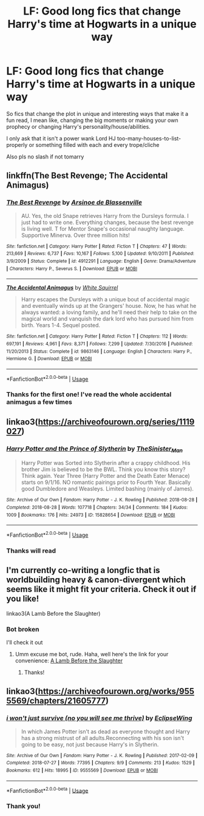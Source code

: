 #+TITLE: LF: Good long fics that change Harry's time at Hogwarts in a unique way

* LF: Good long fics that change Harry's time at Hogwarts in a unique way
:PROPERTIES:
:Author: Erkkifloof
:Score: 4
:DateUnix: 1589044139.0
:DateShort: 2020-May-09
:FlairText: Request
:END:
So fics that change the plot in unique and interesting ways that make it a fun read, I mean like, changing the big moments or making your own prophecy or changing Harry's personality/house/abilities.

I only ask that it isn't a power wank Lord HJ too-many-houses-to-list-properly or something filled with each and every trope/cliche

Also pls no slash if not tomarry


** linkffn(The Best Revenge; The Accidental Animagus)
:PROPERTIES:
:Author: sailingg
:Score: 2
:DateUnix: 1589063633.0
:DateShort: 2020-May-10
:END:

*** [[https://www.fanfiction.net/s/4912291/1/][*/The Best Revenge/*]] by [[https://www.fanfiction.net/u/352534/Arsinoe-de-Blassenville][/Arsinoe de Blassenville/]]

#+begin_quote
  AU. Yes, the old Snape retrieves Harry from the Dursleys formula. I just had to write one. Everything changes, because the best revenge is living well. T for Mentor Snape's occasional naughty language. Supportive Minerva. Over three million hits!
#+end_quote

^{/Site/:} ^{fanfiction.net} ^{*|*} ^{/Category/:} ^{Harry} ^{Potter} ^{*|*} ^{/Rated/:} ^{Fiction} ^{T} ^{*|*} ^{/Chapters/:} ^{47} ^{*|*} ^{/Words/:} ^{213,669} ^{*|*} ^{/Reviews/:} ^{6,737} ^{*|*} ^{/Favs/:} ^{10,167} ^{*|*} ^{/Follows/:} ^{5,100} ^{*|*} ^{/Updated/:} ^{9/10/2011} ^{*|*} ^{/Published/:} ^{3/9/2009} ^{*|*} ^{/Status/:} ^{Complete} ^{*|*} ^{/id/:} ^{4912291} ^{*|*} ^{/Language/:} ^{English} ^{*|*} ^{/Genre/:} ^{Drama/Adventure} ^{*|*} ^{/Characters/:} ^{Harry} ^{P.,} ^{Severus} ^{S.} ^{*|*} ^{/Download/:} ^{[[http://www.ff2ebook.com/old/ffn-bot/index.php?id=4912291&source=ff&filetype=epub][EPUB]]} ^{or} ^{[[http://www.ff2ebook.com/old/ffn-bot/index.php?id=4912291&source=ff&filetype=mobi][MOBI]]}

--------------

[[https://www.fanfiction.net/s/9863146/1/][*/The Accidental Animagus/*]] by [[https://www.fanfiction.net/u/5339762/White-Squirrel][/White Squirrel/]]

#+begin_quote
  Harry escapes the Dursleys with a unique bout of accidental magic and eventually winds up at the Grangers' house. Now, he has what he always wanted: a loving family, and he'll need their help to take on the magical world and vanquish the dark lord who has pursued him from birth. Years 1-4. Sequel posted.
#+end_quote

^{/Site/:} ^{fanfiction.net} ^{*|*} ^{/Category/:} ^{Harry} ^{Potter} ^{*|*} ^{/Rated/:} ^{Fiction} ^{T} ^{*|*} ^{/Chapters/:} ^{112} ^{*|*} ^{/Words/:} ^{697,191} ^{*|*} ^{/Reviews/:} ^{4,961} ^{*|*} ^{/Favs/:} ^{8,371} ^{*|*} ^{/Follows/:} ^{7,299} ^{*|*} ^{/Updated/:} ^{7/30/2016} ^{*|*} ^{/Published/:} ^{11/20/2013} ^{*|*} ^{/Status/:} ^{Complete} ^{*|*} ^{/id/:} ^{9863146} ^{*|*} ^{/Language/:} ^{English} ^{*|*} ^{/Characters/:} ^{Harry} ^{P.,} ^{Hermione} ^{G.} ^{*|*} ^{/Download/:} ^{[[http://www.ff2ebook.com/old/ffn-bot/index.php?id=9863146&source=ff&filetype=epub][EPUB]]} ^{or} ^{[[http://www.ff2ebook.com/old/ffn-bot/index.php?id=9863146&source=ff&filetype=mobi][MOBI]]}

--------------

*FanfictionBot*^{2.0.0-beta} | [[https://github.com/tusing/reddit-ffn-bot/wiki/Usage][Usage]]
:PROPERTIES:
:Author: FanfictionBot
:Score: 2
:DateUnix: 1589063656.0
:DateShort: 2020-May-10
:END:


*** Thanks for the first one! I've read the whole accidental animagus a few times
:PROPERTIES:
:Author: Erkkifloof
:Score: 2
:DateUnix: 1589086035.0
:DateShort: 2020-May-10
:END:


** linkao3([[https://archiveofourown.org/series/1119027]])
:PROPERTIES:
:Author: AbyssNoir
:Score: 2
:DateUnix: 1589064979.0
:DateShort: 2020-May-10
:END:

*** [[https://archiveofourown.org/works/15828654][*/Harry Potter and the Prince of Slytherin/*]] by [[https://www.archiveofourown.org/users/TheSinister_Man/pseuds/TheSinister_Man][/TheSinister_Man/]]

#+begin_quote
  Harry Potter was Sorted into Slytherin after a crappy childhood. His brother Jim is believed to be the BWL. Think you know this story? Think again. Year Three (Harry Potter and the Death Eater Menace) starts on 9/1/16. NO romantic pairings prior to Fourth Year. Basically good Dumbledore and Weasleys. Limited bashing (mainly of James).
#+end_quote

^{/Site/:} ^{Archive} ^{of} ^{Our} ^{Own} ^{*|*} ^{/Fandom/:} ^{Harry} ^{Potter} ^{-} ^{J.} ^{K.} ^{Rowling} ^{*|*} ^{/Published/:} ^{2018-08-28} ^{*|*} ^{/Completed/:} ^{2018-08-28} ^{*|*} ^{/Words/:} ^{107718} ^{*|*} ^{/Chapters/:} ^{34/34} ^{*|*} ^{/Comments/:} ^{184} ^{*|*} ^{/Kudos/:} ^{1009} ^{*|*} ^{/Bookmarks/:} ^{176} ^{*|*} ^{/Hits/:} ^{24973} ^{*|*} ^{/ID/:} ^{15828654} ^{*|*} ^{/Download/:} ^{[[https://archiveofourown.org/downloads/15828654/Harry%20Potter%20and%20the.epub?updated_at=1587209953][EPUB]]} ^{or} ^{[[https://archiveofourown.org/downloads/15828654/Harry%20Potter%20and%20the.mobi?updated_at=1587209953][MOBI]]}

--------------

*FanfictionBot*^{2.0.0-beta} | [[https://github.com/tusing/reddit-ffn-bot/wiki/Usage][Usage]]
:PROPERTIES:
:Author: FanfictionBot
:Score: 3
:DateUnix: 1589064999.0
:DateShort: 2020-May-10
:END:


*** Thanks will read
:PROPERTIES:
:Author: Erkkifloof
:Score: 2
:DateUnix: 1589085947.0
:DateShort: 2020-May-10
:END:


** I'm currently co-writing a longfic that is worldbuilding heavy & canon-divergent which seems like it might fit your criteria. Check it out if you like!

linkao3(A Lamb Before the Slaughter)
:PROPERTIES:
:Author: TheMerryMandolin
:Score: 2
:DateUnix: 1589066506.0
:DateShort: 2020-May-10
:END:

*** Bot broken

I'll check it out
:PROPERTIES:
:Author: Erkkifloof
:Score: 2
:DateUnix: 1589085904.0
:DateShort: 2020-May-10
:END:

**** Umm excuse me bot, rude. Haha, well here's the link for your convenience: [[https://archiveofourown.org/works/15425364][A Lamb Before the Slaughter]]
:PROPERTIES:
:Author: TheMerryMandolin
:Score: 2
:DateUnix: 1589123465.0
:DateShort: 2020-May-10
:END:

***** Thanks!
:PROPERTIES:
:Author: Erkkifloof
:Score: 3
:DateUnix: 1589123555.0
:DateShort: 2020-May-10
:END:


** linkao3([[https://archiveofourown.org/works/9555569/chapters/21605777]])
:PROPERTIES:
:Author: Llolola
:Score: 1
:DateUnix: 1591120254.0
:DateShort: 2020-Jun-02
:END:

*** [[https://archiveofourown.org/works/9555569][*/i won't just survive (no you will see me thrive)/*]] by [[https://www.archiveofourown.org/users/EclipseWing/pseuds/EclipseWing][/EclipseWing/]]

#+begin_quote
  In which James Potter isn't as dead as everyone thought and Harry has a strong mistrust of all adults.Reconnecting with his son isn't going to be easy, not just because Harry's in Slytherin.
#+end_quote

^{/Site/:} ^{Archive} ^{of} ^{Our} ^{Own} ^{*|*} ^{/Fandom/:} ^{Harry} ^{Potter} ^{-} ^{J.} ^{K.} ^{Rowling} ^{*|*} ^{/Published/:} ^{2017-02-09} ^{*|*} ^{/Completed/:} ^{2018-07-27} ^{*|*} ^{/Words/:} ^{77395} ^{*|*} ^{/Chapters/:} ^{9/9} ^{*|*} ^{/Comments/:} ^{213} ^{*|*} ^{/Kudos/:} ^{1529} ^{*|*} ^{/Bookmarks/:} ^{612} ^{*|*} ^{/Hits/:} ^{18995} ^{*|*} ^{/ID/:} ^{9555569} ^{*|*} ^{/Download/:} ^{[[https://archiveofourown.org/downloads/9555569/i%20wont%20just%20survive%20no.epub?updated_at=1569782649][EPUB]]} ^{or} ^{[[https://archiveofourown.org/downloads/9555569/i%20wont%20just%20survive%20no.mobi?updated_at=1569782649][MOBI]]}

--------------

*FanfictionBot*^{2.0.0-beta} | [[https://github.com/tusing/reddit-ffn-bot/wiki/Usage][Usage]]
:PROPERTIES:
:Author: FanfictionBot
:Score: 1
:DateUnix: 1591120263.0
:DateShort: 2020-Jun-02
:END:


*** Thank you!
:PROPERTIES:
:Author: Erkkifloof
:Score: 1
:DateUnix: 1591120310.0
:DateShort: 2020-Jun-02
:END:
